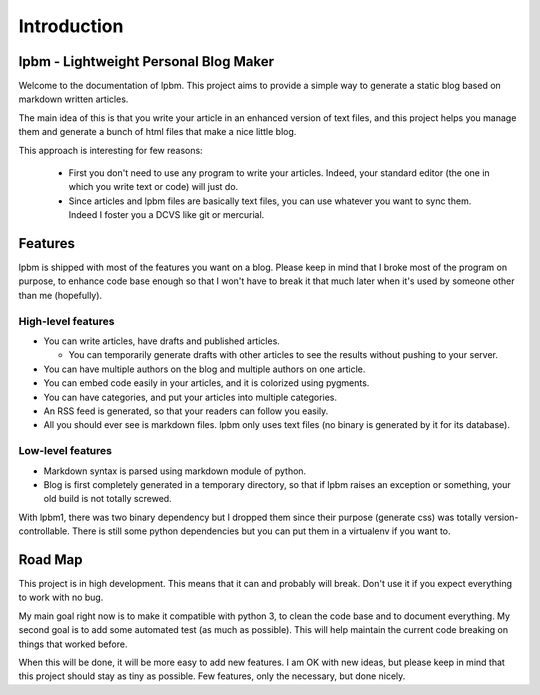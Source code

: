 Introduction
============

lpbm - Lightweight Personal Blog Maker
--------------------------------------

Welcome to the documentation of lpbm. This project aims to provide a simple way
to generate a static blog based on markdown written articles.

The main idea of this is that you write your article in an enhanced version of
text files, and this project helps you manage them and generate a bunch of html
files that make a nice little blog.

This approach is interesting for few reasons:

 * First you don't need to use any program to write your articles. Indeed, your
   standard editor (the one in which you write text or code) will just do.
 * Since articles and lpbm files are basically text files, you can use whatever
   you want to sync them. Indeed I foster you a DCVS like git or mercurial.

Features
--------

lpbm is shipped with most of the features you want on a blog. Please keep in
mind that I broke most of the program on purpose, to enhance code base enough
so that I won't have to break it that much later when it's used by someone
other than me (hopefully).

High-level features
^^^^^^^^^^^^^^^^^^^

- You can write articles, have drafts and published articles.

  - You can temporarily generate drafts with other articles to see the results
    without pushing to your server.

- You can have multiple authors on the blog and multiple authors on one
  article.
- You can embed code easily in your articles, and it is colorized using
  pygments.
- You can have categories, and put your articles into multiple categories.
- An RSS feed is generated, so that your readers can follow you easily.
- All you should ever see is markdown files. lpbm only uses text files (no
  binary is generated by it for its database).

Low-level features
^^^^^^^^^^^^^^^^^^

- Markdown syntax is parsed using markdown module of python.
- Blog is first completely generated in a temporary directory, so that if lpbm
  raises an exception or something, your old build is not totally screwed.

With lpbm1, there was two binary dependency but I dropped them since their
purpose (generate css) was totally version-controllable. There is still some
python dependencies but you can put them in a virtualenv if you want to.

Road Map
--------

This project is in high development. This means that it can and probably will
break. Don't use it if you expect everything to work with no bug.

My main goal right now is to make it compatible with python 3, to clean the
code base and to document everything. My second goal is to add some automated
test (as much as possible). This will help maintain the current code breaking
on things that worked before.

When this will be done, it will be more easy to add new features. I am OK with
new ideas, but please keep in mind that this project should stay as tiny as
possible. Few features, only the necessary, but done nicely.
